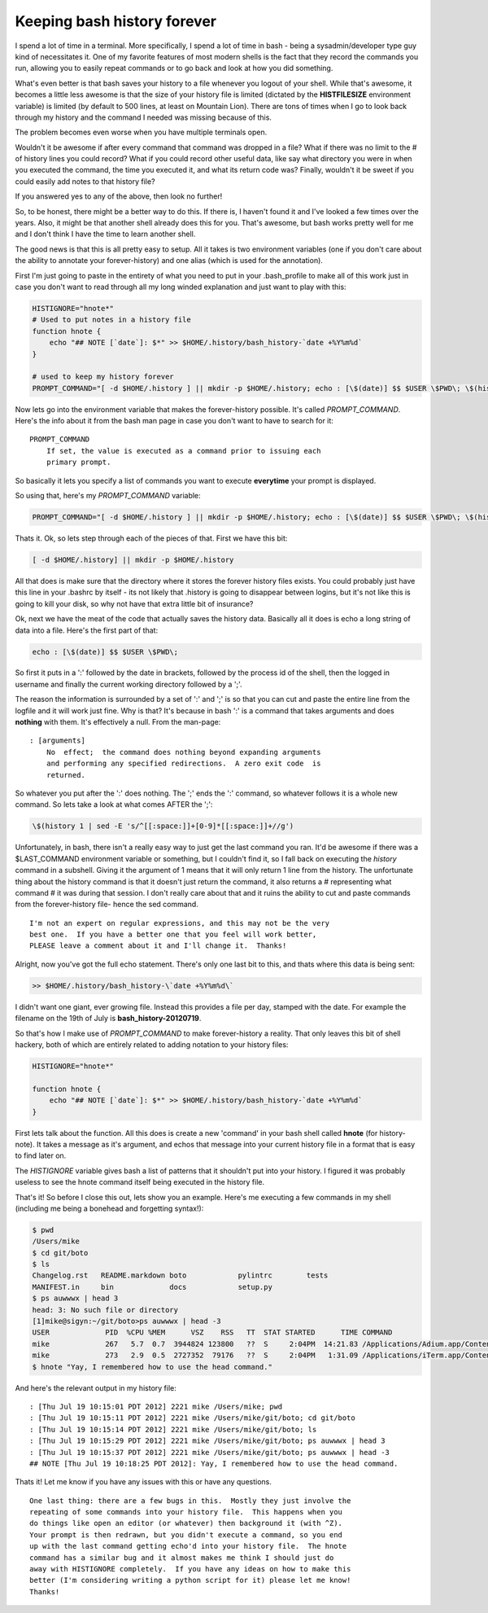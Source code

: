 Keeping bash history forever
============================

I spend a lot of time in a terminal.  More specifically, I spend a lot of time
in bash - being a sysadmin/developer type guy kind of necessitates it.  One of
my favorite features of most modern shells is the fact that they record the
commands you run, allowing you to easily repeat commands or to go back and
look at how you did something.

What's even better is that bash saves your history to a file whenever you
logout of your shell.  While that's awesome, it becomes a little less awesome
is that the size of your history file is limited (dictated by the
**HISTFILESIZE** environment variable) is limited (by default to 500 lines,
at least on Mountain Lion).  There are tons of times when I go to look back
through my history and the command I needed was missing because of this.

The problem becomes even worse when you have multiple terminals open.

Wouldn't it be awesome if after every command that command was dropped in a
file?  What if there was no limit to the # of history lines you could record?
What if you could record other useful data, like say what directory you were
in when you executed the command, the time you executed it, and what its
return code was?  Finally, wouldn't it be sweet if you could easily add notes
to that history file?

If you answered yes to any of the above, then look no further!

.. more::

So, to be honest, there might be a better way to do this.  If there is, I
haven't found it and I've looked a few times over the years.  Also, it might
be that another shell already does this for you.  That's awesome, but bash
works pretty well for me and I don't think I have the time to learn another
shell.

The good news is that this is all pretty easy to setup.  All it takes is two
environment variables (one if you don't care about the ability to annotate
your forever-history) and one alias (which is used for the annotation).

First I'm just going to paste in the entirety of what you need to put in your
.bash_profile to make all of this work just in case you don't want to read
through all my long winded explanation and just want to play with this:

.. code-block:: bash

    HISTIGNORE="hnote*"
    # Used to put notes in a history file
    function hnote {
        echo "## NOTE [`date`]: $*" >> $HOME/.history/bash_history-`date +%Y%m%d`
    }

    # used to keep my history forever
    PROMPT_COMMAND="[ -d $HOME/.history ] || mkdir -p $HOME/.history; echo : [\$(date)] $$ $USER \$PWD\; \$(history 1 | sed -E 's/^[[:space:]]+[0-9]*[[:space:]]+//g') >> $HOME/.history/bash_history-\`date +%Y%m%d\`"

Now lets go into the environment variable that makes the forever-history
possible.  It's called *PROMPT_COMMAND*.  Here's the info about it from the
bash man page in case you don't want to have to search for it::

    PROMPT_COMMAND
        If set, the value is executed as a command prior to issuing each
        primary prompt.

So basically it lets you specify a list of commands you want to execute
**everytime** your prompt is displayed.

So using that, here's my *PROMPT_COMMAND* variable:

.. code-block:: bash
    
    PROMPT_COMMAND="[ -d $HOME/.history ] || mkdir -p $HOME/.history; echo : [\$(date)] $$ $USER \$PWD\; \$(history 1 | sed -E 's/^[[:space:]]+[0-9]*[[:space:]]+//g') >> $HOME/.history/bash_history-\`date +%Y%m%d\`"

Thats it.
Ok, so lets step through each of the pieces of that.  First we have this bit:

.. code-block:: bash

    [ -d $HOME/.history] || mkdir -p $HOME/.history

All that does is make sure that the directory where it stores the forever
history files exists.  You could probably just have this line in your .bashrc
by itself - its not likely that .history is going to disappear between logins,
but it's not like this is going to kill your disk, so why not have that extra
little bit of insurance?

Ok, next we have the meat of the code that actually saves the history data.
Basically all it does is echo a long string of data into a file.  Here's the
first part of that:

.. code-block:: bash

    echo : [\$(date)] $$ $USER \$PWD\;

So first it puts in a ':' followed by the date in brackets, followed by the
process id of the shell, then the logged in username and finally the current
working directory followed by a ';'.

The reason the information is surrounded by a set of ':' and ';' is so that you
can cut and paste the entire line from the logfile and it will work just fine.
Why is that?  It's because in bash ':' is a command that takes arguments and
does **nothing** with them.  It's effectively a null.  From the man-page::

    : [arguments]
        No  effect;  the command does nothing beyond expanding arguments
        and performing any specified redirections.  A zero exit code  is
        returned.

So whatever you put after the ':' does nothing.  The ';' ends the ':' command,
so whatever follows it is a whole new command.  So lets take a look at what
comes AFTER the ';':

.. code-block:: bash
    
    \$(history 1 | sed -E 's/^[[:space:]]+[0-9]*[[:space:]]+//g')

Unfortunately, in bash, there isn't a really easy way to just get the last
command you ran.  It'd be awesome if there was a $LAST_COMMAND environment
variable or something, but I couldn't find it, so I fall back on executing the
*history* command in a subshell.  Giving it the argument of 1 means that it
will only return 1 line from the history.  The unfortunate thing about the
history command is that it doesn't just return the command, it also returns
a # representing what command # it was during that session.  I don't really
care about that and it ruins the ability to cut and paste commands from the
forever-history file- hence the sed command.

::

    I'm not an expert on regular expressions, and this may not be the very
    best one.  If you have a better one that you feel will work better,
    PLEASE leave a comment about it and I'll change it.  Thanks!

Alright, now you've got the full echo statement.  There's only one last bit
to this, and thats where this data is being sent:

.. code-block:: bash

    >> $HOME/.history/bash_history-\`date +%Y%m%d\`

I didn't want one giant, ever growing file.  Instead this provides a file per
day, stamped with the date.  For example the filename on the 19th of July is
**bash_history-20120719**.

So that's how I make use of *PROMPT_COMMAND* to make forever-history a reality.
That only leaves this bit of shell hackery, both of which are entirely related
to adding notation to your history files:

.. code-block:: bash

    HISTIGNORE="hnote*"

    function hnote {
        echo "## NOTE [`date`]: $*" >> $HOME/.history/bash_history-`date +%Y%m%d`
    }

First lets talk about the function.  All this does is create a new 'command' in
your bash shell called **hnote** (for history-note).  It takes a message as
it's argument, and echos that message into your current history file in a
format that is easy to find later on.

The *HISTIGNORE* variable gives bash a list of patterns that it shouldn't put
into your history.  I figured it was probably useless to see the hnote
command itself being executed in the history file.

That's it!  So before I close this out, lets show you an example.  Here's me
executing a few commands in my shell (including me being a bonehead and 
forgetting syntax!):

.. code-block:: console

    $ pwd
    /Users/mike
    $ cd git/boto
    $ ls
    Changelog.rst   README.markdown boto            pylintrc        tests
    MANIFEST.in     bin             docs            setup.py
    $ ps auwwwx | head 3
    head: 3: No such file or directory
    [1]mike@sigyn:~/git/boto>ps auwwwx | head -3
    USER             PID  %CPU %MEM      VSZ    RSS   TT  STAT STARTED      TIME COMMAND
    mike             267   5.7  0.7  3944824 123800   ??  S     2:04PM  14:21.83 /Applications/Adium.app/Contents/MacOS/Adium -psn_0_28679
    mike             273   2.9  0.5  2727352  79176   ??  S     2:04PM   1:31.09 /Applications/iTerm.app/Contents/MacOS/iTerm -psn_0_53261
    $ hnote "Yay, I remembered how to use the head command."

And here's the relevant output in my history file::

    : [Thu Jul 19 10:15:01 PDT 2012] 2221 mike /Users/mike; pwd
    : [Thu Jul 19 10:15:11 PDT 2012] 2221 mike /Users/mike/git/boto; cd git/boto
    : [Thu Jul 19 10:15:14 PDT 2012] 2221 mike /Users/mike/git/boto; ls
    : [Thu Jul 19 10:15:29 PDT 2012] 2221 mike /Users/mike/git/boto; ps auwwwx | head 3
    : [Thu Jul 19 10:15:37 PDT 2012] 2221 mike /Users/mike/git/boto; ps auwwwx | head -3
    ## NOTE [Thu Jul 19 10:18:25 PDT 2012]: Yay, I remembered how to use the head command.

Thats it!  Let me know if you have any issues with this or have any questions.

::

    One last thing: there are a few bugs in this.  Mostly they just involve the
    repeating of some commands into your history file.  This happens when you
    do things like open an editor (or whatever) then background it (with ^Z).
    Your prompt is then redrawn, but you didn't execute a command, so you end
    up with the last command getting echo'd into your history file.  The hnote
    command has a similar bug and it almost makes me think I should just do
    away with HISTIGNORE completely.  If you have any ideas on how to make this
    better (I'm considering writing a python script for it) please let me know!
    Thanks!


.. author:: default
.. categories:: shell
.. tags:: none
.. comments::
